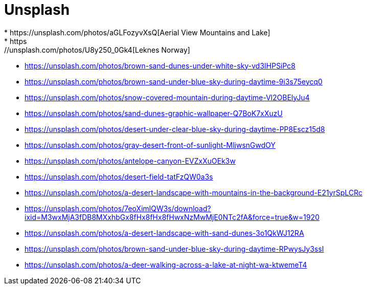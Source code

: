 = Unsplash
* https://unsplash.com/photos/aGLFozyvXsQ[Aerial View Mountains and Lake]
* https://unsplash.com/photos/U8y250_0Gk4[Leknes Norway]
* https://unsplash.com/photos/brown-sand-dunes-under-white-sky-vd3IHPSiPc8
* https://unsplash.com/photos/brown-sand-under-blue-sky-during-daytime-9i3s75eycq0
* https://unsplash.com/photos/snow-covered-mountain-during-daytime-Vl2OBElyJu4
* https://unsplash.com/photos/sand-dunes-graphic-wallpaper-Q7BoK7xXuzU
* https://unsplash.com/photos/desert-under-clear-blue-sky-during-daytime-PP8Escz15d8
* https://unsplash.com/photos/gray-desert-front-of-sunlight-MljwsnGwdOY
* https://unsplash.com/photos/antelope-canyon-EVZxXuOEk3w
* https://unsplash.com/photos/desert-field-tatFzQW0a3s
* https://unsplash.com/photos/a-desert-landscape-with-mountains-in-the-background-E21yrSpLCRc
* https://unsplash.com/photos/7eoXimlQW3s/download?ixid=M3wxMjA3fDB8MXxhbGx8fHx8fHx8fHwxNzMwMjE0NTc2fA&force=true&w=1920
* https://unsplash.com/photos/a-desert-landscape-with-sand-dunes-3o1QkWJ12RA
* https://unsplash.com/photos/brown-sand-under-blue-sky-during-daytime-RPwysJy3ssI 
* https://unsplash.com/photos/a-deer-walking-across-a-lake-at-night-wa-ktwemeT4

